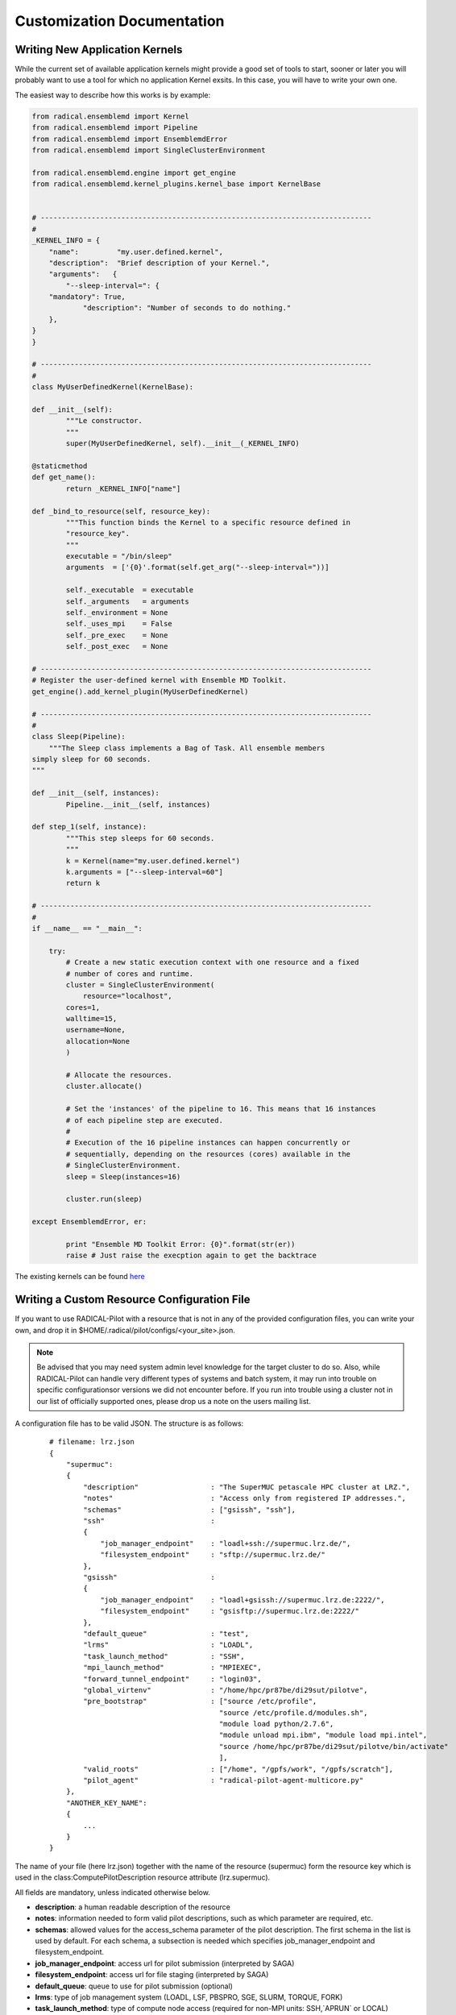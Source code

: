 .. _develop:

***************************
Customization Documentation
***************************

Writing New Application Kernels
-------------------------------

While the current set of available application kernels might provide a good set of tools to start, sooner or later you will probably want to use a tool for which no application Kernel exsits. In this case, you will have to write your own one.

The easiest way to describe how this works is by example:

.. code::

	from radical.ensemblemd import Kernel
	from radical.ensemblemd import Pipeline
	from radical.ensemblemd import EnsemblemdError
	from radical.ensemblemd import SingleClusterEnvironment

	from radical.ensemblemd.engine import get_engine
	from radical.ensemblemd.kernel_plugins.kernel_base import KernelBase


	# ------------------------------------------------------------------------------
	#
	_KERNEL_INFO = {
	    "name":         "my.user.defined.kernel",
	    "description":  "Brief description of your Kernel.",
	    "arguments":   {
        	"--sleep-interval=": {
            "mandatory": True,
	            "description": "Number of seconds to do nothing."
    	    },	
    	}
	}

	# ------------------------------------------------------------------------------
	#
	class MyUserDefinedKernel(KernelBase):

    	def __init__(self):
	        """Le constructor.
        	"""
        	super(MyUserDefinedKernel, self).__init__(_KERNEL_INFO)

    	@staticmethod
    	def get_name():
	        return _KERNEL_INFO["name"]

    	def _bind_to_resource(self, resource_key):
	        """This function binds the Kernel to a specific resource defined in
           	"resource_key".
        	"""
        	executable = "/bin/sleep"
        	arguments  = ['{0}'.format(self.get_arg("--sleep-interval="))]

        	self._executable  = executable
        	self._arguments   = arguments
        	self._environment = None
        	self._uses_mpi    = False
        	self._pre_exec    = None
        	self._post_exec   = None

	# ------------------------------------------------------------------------------
	# Register the user-defined kernel with Ensemble MD Toolkit.
	get_engine().add_kernel_plugin(MyUserDefinedKernel)

	# ------------------------------------------------------------------------------
	#
	class Sleep(Pipeline):
	    """The Sleep class implements a Bag of Task. All ensemble members
       	simply sleep for 60 seconds.
    	"""

    	def __init__(self, instances):
	        Pipeline.__init__(self, instances)

    	def step_1(self, instance):
	        """This step sleeps for 60 seconds.
        	"""
        	k = Kernel(name="my.user.defined.kernel")
        	k.arguments = ["--sleep-interval=60"]
        	return k

	# ------------------------------------------------------------------------------
	#
	if __name__ == "__main__":

	    try:
        	# Create a new static execution context with one resource and a fixed
        	# number of cores and runtime.
        	cluster = SingleClusterEnvironment(
	            resource="localhost",
            	cores=1,
            	walltime=15,
            	username=None,
            	allocation=None
        	)

        	# Allocate the resources.
        	cluster.allocate()

        	# Set the 'instances' of the pipeline to 16. This means that 16 instances
        	# of each pipeline step are executed.
        	#
        	# Execution of the 16 pipeline instances can happen concurrently or
        	# sequentially, depending on the resources (cores) available in the
        	# SingleClusterEnvironment.
        	sleep = Sleep(instances=16)

        	cluster.run(sleep)

    	except EnsemblemdError, er:

	        print "Ensemble MD Toolkit Error: {0}".format(str(er))
	        raise # Just raise the execption again to get the backtrace

The existing kernels can be found `here <https://github.com/radical-cybertools/radical.ensemblemd/tree/master/src/radical/ensemblemd/kernel_plugins>`_


Writing a Custom Resource Configuration File
--------------------------------------------

If you want to use RADICAL-Pilot with a resource that is not in any of the provided configuration files, you can write your own, and drop it in $HOME/.radical/pilot/configs/<your_site>.json.

.. note:: Be advised that you may need system admin level knowledge for the target cluster to do so. Also, while RADICAL-Pilot can handle very different types of systems and batch system, it may run into trouble on specific configurationsor versions we did not encounter before. If you run into trouble using a cluster not in our list of officially supported ones, please drop us a note on the users mailing list.

A configuration file has to be valid JSON. The structure is as follows:

    :: 

        # filename: lrz.json
        {
            "supermuc":
            {
                "description"                 : "The SuperMUC petascale HPC cluster at LRZ.",
                "notes"                       : "Access only from registered IP addresses.",
                "schemas"                     : ["gsissh", "ssh"],
                "ssh"                         :
                {
                    "job_manager_endpoint"    : "loadl+ssh://supermuc.lrz.de/",
                    "filesystem_endpoint"     : "sftp://supermuc.lrz.de/"
                },  
                "gsissh"                      :
                {
                    "job_manager_endpoint"    : "loadl+gsissh://supermuc.lrz.de:2222/",
                    "filesystem_endpoint"     : "gsisftp://supermuc.lrz.de:2222/"
                },
                "default_queue"               : "test",
                "lrms"                        : "LOADL",
                "task_launch_method"          : "SSH",
                "mpi_launch_method"           : "MPIEXEC",
                "forward_tunnel_endpoint"     : "login03",
                "global_virtenv"              : "/home/hpc/pr87be/di29sut/pilotve",
                "pre_bootstrap"               : ["source /etc/profile",
                                                "source /etc/profile.d/modules.sh",
                                                "module load python/2.7.6",
                                                "module unload mpi.ibm", "module load mpi.intel",
                                                "source /home/hpc/pr87be/di29sut/pilotve/bin/activate"
                                                ],
                "valid_roots"                 : ["/home", "/gpfs/work", "/gpfs/scratch"],
                "pilot_agent"                 : "radical-pilot-agent-multicore.py"
            },
            "ANOTHER_KEY_NAME":
            {
                ...
            }
        }

The name of your file (here lrz.json) together with the name of the resource (supermuc) form the resource key which is used in the class:ComputePilotDescription resource attribute (lrz.supermuc).

All fields are mandatory, unless indicated otherwise below.

* **description**: a human readable description of the resource
* **notes**: information needed to form valid pilot descriptions, such as which parameter are required, etc.
* **schemas**: allowed values for the access_schema parameter of the pilot description. The first schema in the list is used by default. For each schema, a subsection is needed which specifies job_manager_endpoint and filesystem_endpoint.
* **job_manager_endpoint**: access url for pilot submission (interpreted by SAGA)
* **filesystem_endpoint**: access url for file staging (interpreted by SAGA)
* **default_queue**: queue to use for pilot submission (optional)
* **lrms**: type of job management system (LOADL, LSF, PBSPRO, SGE, SLURM, TORQUE, FORK)
* **task_launch_method**: type of compute node access (required for non-MPI units: SSH,`APRUN` or LOCAL)
* **mpi_launch_method**: type of MPI support (required for MPI units: MPIRUN, MPIEXEC, APRUN, IBRUN or POE)
* **python_interpreter**: path to python (optional)
* **pre_bootstrap**: list of commands to execute for initialization (optional)
* **valid_roots**: list of shared file system roots (optional). Pilot sandboxes must lie under these roots.
* **pilot_agent**: type of pilot agent to use (radical-pilot-agent-multicore.py)
* **forward_tunnel_endpoint**: name of host which can be used to create ssh tunnels from the compute nodes to the outside world (optional)

Several configuration files are part of the RADICAL-Pilot installation, and live under radical/pilot/configs/.